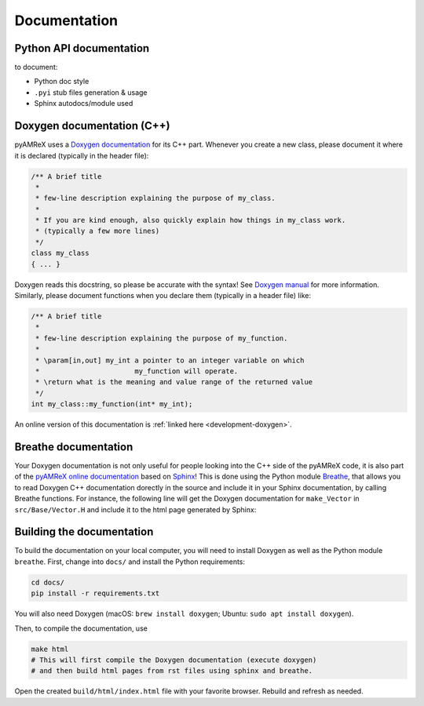 .. _developers-docs:

Documentation
=============

Python API documentation
------------------------

to document:

- Python doc style
- ``.pyi`` stub files generation & usage
- Sphinx autodocs/module used


Doxygen documentation (C++)
---------------------------

pyAMReX uses a `Doxygen documentation <https://www.doxygen.nl/manual/docblocks.html>`__ for its C++ part.
Whenever you create a new class, please document it where it is declared (typically in the header file):

.. code-block:: cpp

   /** A brief title
    *
    * few-line description explaining the purpose of my_class.
    *
    * If you are kind enough, also quickly explain how things in my_class work.
    * (typically a few more lines)
    */
   class my_class
   { ... }

Doxygen reads this docstring, so please be accurate with the syntax! See `Doxygen manual <http://www.doxygen.nl/manual/docblocks.html>`__ for more information. Similarly, please document functions when you declare them (typically in a header file) like:

.. code-block:: cpp

  /** A brief title
   *
   * few-line description explaining the purpose of my_function.
   *
   * \param[in,out] my_int a pointer to an integer variable on which
   *                       my_function will operate.
   * \return what is the meaning and value range of the returned value
   */
  int my_class::my_function(int* my_int);

An online version of this documentation is :ref:`linked here <development-doxygen>`.


Breathe documentation
---------------------

Your Doxygen documentation is not only useful for people looking into the C++ side of the pyAMReX code, it is also part of the `pyAMReX online documentation <https://pyamrex.readthedocs.io>`_ based on `Sphinx <http://www.sphinx-doc.org>`_!
This is done using the Python module `Breathe <http://breathe.readthedocs.org>`_, that allows you to read Doxygen C++ documentation dorectly in the source and include it in your Sphinx documentation, by calling Breathe functions.
For instance, the following line will get the Doxygen documentation for ``make_Vector`` in ``src/Base/Vector.H`` and include it to the html page generated by Sphinx:

.. doxygenfunction:: make_Vector

.. .. doxygenfunction:: make_ParticleContainer_and_Iterators


Building the documentation
--------------------------

To build the documentation on your local computer, you will need to install Doxygen as well as the Python module ``breathe``.
First, change into ``docs/`` and install the Python requirements:

.. code-block:: sh

    cd docs/
    pip install -r requirements.txt

You will also need Doxygen (macOS: ``brew install doxygen``; Ubuntu: ``sudo apt install doxygen``).

Then, to compile the documentation, use

.. code-block:: sh

    make html
    # This will first compile the Doxygen documentation (execute doxygen)
    # and then build html pages from rst files using sphinx and breathe.

Open the created ``build/html/index.html`` file with your favorite browser.
Rebuild and refresh as needed.
